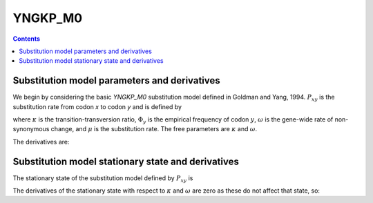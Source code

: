 .. _YNGKP_M0:

=======================================================
YNGKP_M0
=======================================================
.. contents::
   :depth: 2

Substitution model parameters and derivatives
---------------------------------------------------------
We begin by considering the basic *YNGKP_M0* substitution model defined in Goldman and Yang, 1994.
:math:`P_{xy}` is the substitution rate from codon `x` to codon `y` and is defined by

.. math::
  :label: Pxy_M0

  P_{xy} =
  \begin{cases}
  0 & \mbox{if $x$ and $y$ differ by more than one nucleotide,}\\
  \mu \omega \Phi_{y} & \mbox{if $x$ is converted to $y$ by a single-nucleotide transversion,} \\
  \kappa \mu \omega \Phi_{y} & \mbox{if $x$ is converted to $y$ by a single-nucleotide transition,} \\
  -\sum\limits_{z \ne x} P_{xz} & \mbox{if $x = y$.}
  \end{cases}

where :math:`\kappa` is the transition-transversion ratio, :math:`\Phi_y` is the empirical frequency of
codon :math:`y`, :math:`\omega` is the gene-wide rate of non-synonymous change, and :math:`\mu` is the substitution rate.
The free parameters are :math:`\kappa` and :math:`\omega`.

The derivatives are:

.. math::
   :label: dPxy_dkappa_M0

   \frac{\partial P_{xy}}{\partial \kappa}
   &=&
   \begin{cases}
   \frac{P_{xy}}{\kappa} & \mbox{if $x$ is converted to $y$ by a transition of a nucleotide to $w$,} \\
   0 & \mbox{if $x$ and $y$ differ by something other than a single transition,} \\
   -\sum\limits_{z \ne x} \frac{\partial P_{xz}}{\partial \kappa} & \mbox{if $x = y$.}
   \end{cases}

.. math::
      :label: dPxy_domega_M0

      \frac{\partial P_{xy}}{\partial \omega} =
      \begin{cases}
      0 & \mbox{if $\operatorname{A}\left(x\right) = \operatorname{A}\left(y\right)$ and $x \ne y$} \\
      \frac{P_{xy}}{\omega} & \mbox{if $\operatorname{A}\left(x\right) \ne \operatorname{A}\left(y\right)$,} \\
      -\sum\limits_{z \ne x} \frac{\partial P_{xz}}{\partial \omega} & \mbox{if $x = y$.}
      \end{cases}

Substitution model stationary state and derivatives
---------------------------------------------------------
The stationary state of the substitution model defined by :math:`P_{xy}` is

.. math::
  :label: px_M0

  p_{x} = \Phi_x

The derivatives of the stationary state with respect to :math:`\kappa` and :math:`\omega` are zero as these do not affect that state, so:

.. math::
   :label: dprx_dkappadomega_M0

   \frac{\partial p_{x}}{\partial \kappa} = \frac{\partial p_{x}}{\partial \omega} = 0
